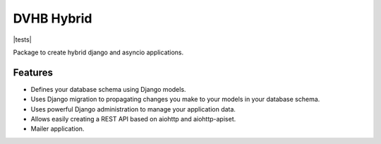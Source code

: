 ===========
DVHB Hybrid
===========

|tests| |docs|

Package to create hybrid django and asyncio applications.


Features
--------
- Defines your database schema using Django models.
- Uses Django migration to propagating changes you make to your models in your database schema.
- Uses powerful Django administration to manage your application data.
- Allows easily creating a REST API based on aiohttp and aiohttp-apiset.
- Mailer application.


.. |docs| image:: https://readthedocs.org/projects/dvhb-hybrid/badge/?version=latest
    :alt: Documentation Status
    :target: http://dvhb-hybrid.readthedocs.io/en/latest/?badge=latest

.. |tests| .. image:: https://travis-ci.org/dvhb/dvhb-hybrid.svg?branch=master
    :target: https://travis-ci.org/dvhb/dvhb-hybrid
    :alt: Build Status
